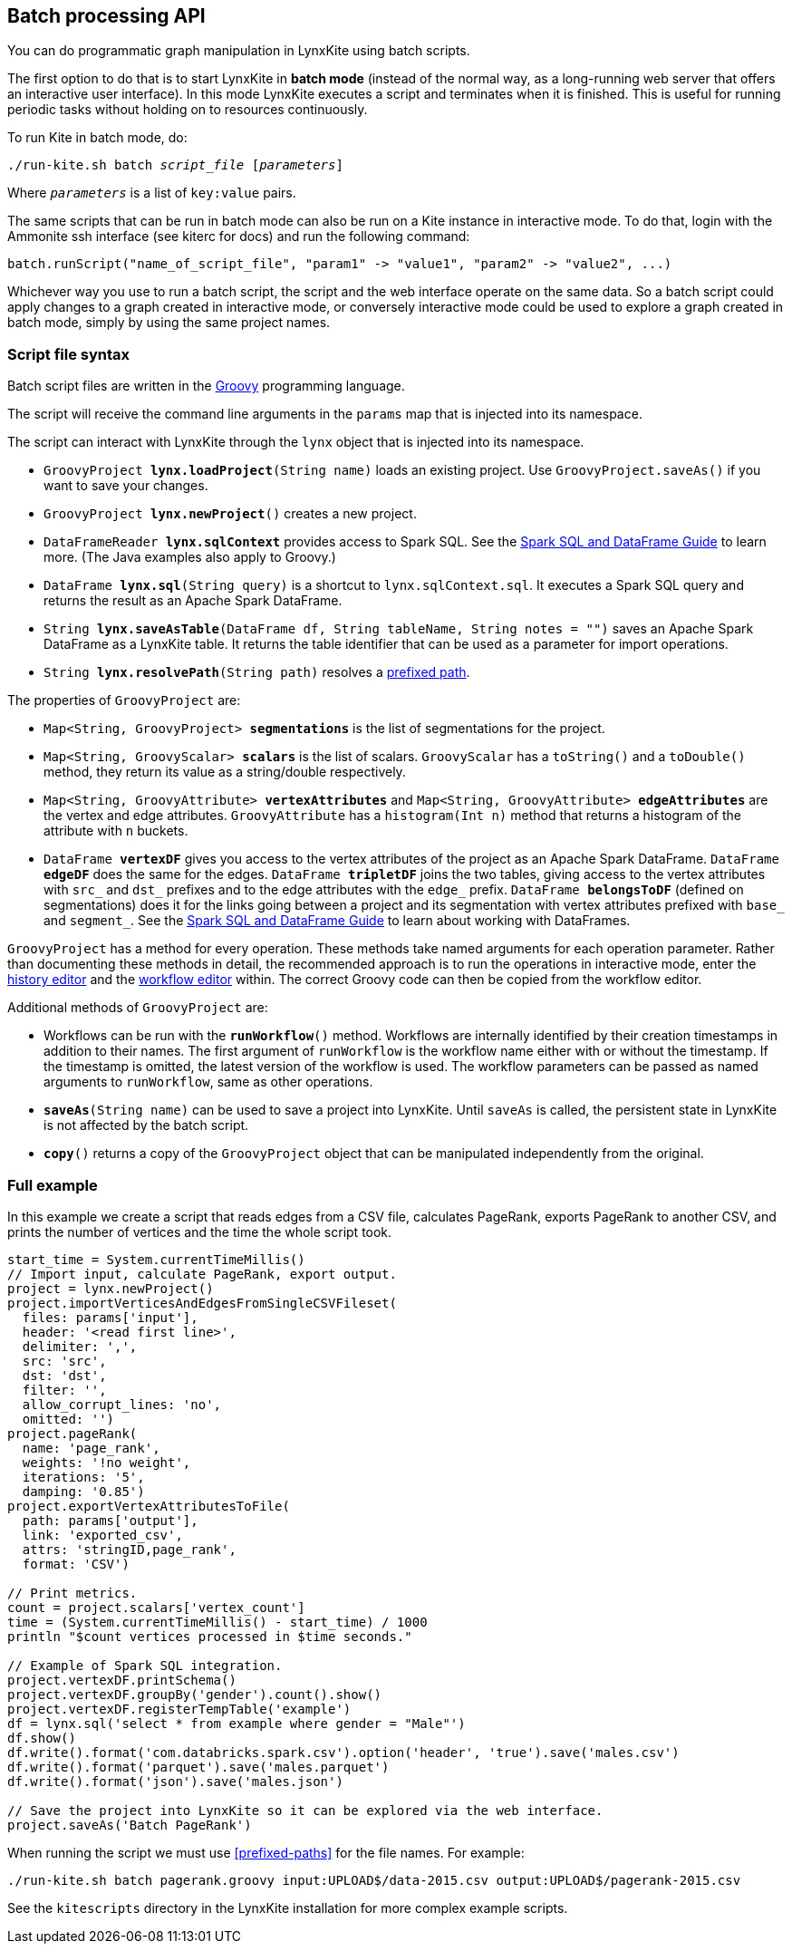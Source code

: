 [[batch-mode]]
## Batch processing API

You can do programmatic graph manipulation in LynxKite using batch scripts.

The first option to do that is to start LynxKite in *batch mode* (instead of the normal way,
as a long-running web server that offers an interactive user interface).
In this mode LynxKite executes a script and terminates when it is finished. This is useful for running periodic
tasks without holding on to resources continuously.

To run Kite in batch mode, do:

[subs=normal]
 ./run-kite.sh batch _script_file_ [_parameters_]

Where `_parameters_` is a list of `key:value` pairs.

The same scripts that can be run in batch mode can also be run on a Kite instance in interactive mode. To
do that, login with the Ammonite ssh interface (see kiterc for docs) and run the following command:

 batch.runScript("name_of_script_file", "param1" -> "value1", "param2" -> "value2", ...)

Whichever way you use to run a batch script, the script and the web interface operate on the
same data. So a batch script could apply changes to a graph created in interactive mode, or
conversely interactive mode could be used to explore a graph created in batch mode, simply by
using the same project names.


### Script file syntax

Batch script files are written in the http://www.groovy-lang.org/[Groovy] programming language.

The script will receive the command line arguments in the `params` map that is injected into its
namespace.

The script can interact with LynxKite through the `lynx` object that is injected into its
namespace.

 - `GroovyProject **lynx.loadProject**(String name)` loads an existing project. Use
   `GroovyProject.saveAs()` if you want to save your changes.
 - `GroovyProject **lynx.newProject**()` creates a new project.
 - `DataFrameReader **lynx.sqlContext**` provides access to Spark SQL.
   See the
   http://spark.apache.org/docs/latest/sql-programming-guide.html[Spark SQL and DataFrame Guide]
   to learn more. (The Java examples also apply to Groovy.)
 - `DataFrame **lynx.sql**(String query)` is a shortcut to `lynx.sqlContext.sql`. It executes a
   Spark SQL query and returns the result as an Apache Spark DataFrame.
 - `String **lynx.saveAsTable**(DataFrame df, String tableName, String notes = "")` saves an
   Apache Spark DataFrame as a LynxKite table. It returns the table identifier that can be used
   as a parameter for import operations.
 - `String **lynx.resolvePath**(String path)` resolves a <<prefixed-paths, prefixed path>>.

The properties of `GroovyProject` are:

 - `Map<String, GroovyProject> **segmentations**` is the list of segmentations for the project.
 - `Map<String, GroovyScalar> **scalars**` is the list of scalars. `GroovyScalar` has a `toString()`
   and a `toDouble()` method, they return its value as a string/double respectively.
 - `Map<String, GroovyAttribute> **vertexAttributes**` and
   `Map<String, GroovyAttribute> **edgeAttributes**` are the vertex and edge attributes.
   `GroovyAttribute` has a `histogram(Int n)` method that
   returns a histogram of the attribute with `n` buckets.
 - `DataFrame **vertexDF**` gives you access to the vertex attributes of the project
   as an Apache Spark DataFrame. `DataFrame **edgeDF**` does the same for the edges.
   `DataFrame **tripletDF**` joins the two tables, giving access to the vertex attributes with
   `src_` and `dst_` prefixes and to the edge attributes with the `edge_` prefix.
   `DataFrame **belongsToDF**` (defined on segmentations)
   does it for the links going between a project and its segmentation with vertex attributes
   prefixed with `base_` and `segment_`. See the
   http://spark.apache.org/docs/latest/sql-programming-guide.html[Spark SQL and DataFrame Guide]
   to learn about working with DataFrames.

`GroovyProject` has a method for every operation. These methods take named arguments for each
operation parameter. Rather than documenting these methods in detail, the recommended approach is
to run the operations in interactive mode, enter the <<project-history, history editor>> and the
<<saving-a-workflow, workflow editor>> within. The correct Groovy code can then be copied from the
workflow editor.

Additional methods of `GroovyProject` are:

 - Workflows can be run with the `**runWorkflow**()` method. Workflows are internally
   identified by their creation timestamps in addition to their names. The first argument of
   `runWorkflow` is the workflow name either with or without the timestamp. If the timestamp is
   omitted, the latest version of the workflow is used. The workflow parameters can be passed as
   named arguments to `runWorkflow`, same as other operations.
 - `**saveAs**(String name)` can be used to save a project into LynxKite. Until `saveAs` is called,
   the persistent state in LynxKite is not affected by the batch script.
 - `**copy**()` returns a copy of the `GroovyProject` object that can be manipulated independently
   from the original.

### Full example

In this example we create a script that reads edges from a CSV file, calculates PageRank, exports
PageRank to another CSV, and prints the number of vertices and the time the whole script took.

----
start_time = System.currentTimeMillis()
// Import input, calculate PageRank, export output.
project = lynx.newProject()
project.importVerticesAndEdgesFromSingleCSVFileset(
  files: params['input'],
  header: '<read first line>',
  delimiter: ',',
  src: 'src',
  dst: 'dst',
  filter: '',
  allow_corrupt_lines: 'no',
  omitted: '')
project.pageRank(
  name: 'page_rank',
  weights: '!no weight',
  iterations: '5',
  damping: '0.85')
project.exportVertexAttributesToFile(
  path: params['output'],
  link: 'exported_csv',
  attrs: 'stringID,page_rank',
  format: 'CSV')

// Print metrics.
count = project.scalars['vertex_count']
time = (System.currentTimeMillis() - start_time) / 1000
println "$count vertices processed in $time seconds."

// Example of Spark SQL integration.
project.vertexDF.printSchema()
project.vertexDF.groupBy('gender').count().show()
project.vertexDF.registerTempTable('example')
df = lynx.sql('select * from example where gender = "Male"')
df.show()
df.write().format('com.databricks.spark.csv').option('header', 'true').save('males.csv')
df.write().format('parquet').save('males.parquet')
df.write().format('json').save('males.json')

// Save the project into LynxKite so it can be explored via the web interface.
project.saveAs('Batch PageRank')
----

When running the script we must use <<prefixed-paths>> for the file names. For example:

 ./run-kite.sh batch pagerank.groovy input:UPLOAD$/data-2015.csv output:UPLOAD$/pagerank-2015.csv

See the `kitescripts` directory in the LynxKite installation for more complex example scripts.
